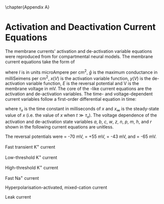 
\chapter{Appendix A} \label{sec:Ch2:Appendix}


* Activation and Deactivation Current Equations
   :PROPERTIES:
   :CUSTOM_ID: sec:Apdx:RMCurrents
   :END:

The membrane currents' activation and de-activation
variable equations were reproduced from \citet{RothmanManis:2003b} for compartmental neural models.
The membrane current equations take the form of 
\begin{equation}
I(t,V) = \bar{g}x(V)y(V)(E-V),
\end{equation} 
where /I/ is in units microAmpere per cm^2, $\bar{g}$ is the maximum conductance in milliSeimens per cm^2, $x(V)$ is the
activation variable function, $y(V)$ is the de-activation variable function, /E/ is the reversal
potential and V is the membrane voltage in mV.    The core of
the \HH-like current equations are the activation and de-activation variables.
The time- and voltage-dependent current variables follow a first-order
differential equation in time:
\begin{equation}
\frac{dx}{dt} = (x_\infty - x)/\tau_x,
\end{equation}
where $\tau_x$ is the time constant in milliseconds of $x$ and  $x_\infty$ is the steady-state value of /x/ (i.e.\space
the value of /x/ when $t \gg \tau_x$). 
The voltage dependence of the activation and
de-activation state variables /a/, /b/, /c/, /w/, /z/, /n/, /p/, /m/, /h/, and /r/ shown in the following current equations are unitless.
# Although the formalism of the preceding equation is different
# from the original HH formalism in which activation/de-activation vari-
# ables are expressed in terms of “open” and “close” rate constants \alpha
# and \beta, they are nevertheless mathematically equivalent when $x_\infty=\alpha/(\alpha + \beta)$ and
# $\tau_x = 1/(\alpha + \beta)$. 
The reversal potentials were \EK = -70 mV,
 \ENa = +55 mV,
 \Eh = -43 mV, and
 \Eleak = -65 mV.


Fast transient K^{+} current
\begin{eqnarray}
\IKA(t,V) &=& \gKA a^4 b c (V - \EK) \\
a_\infty(V) &=& [1 + \exp(-(V + 31)/6)]^{-1/4} \\
b_\infty(V) &=& [1 + \exp((V + 66)/7)]^{-1/2} \\
c_\infty(V) &=& b_\infty
\end{eqnarray}
\begin{eqnarray}
\tau_a(V) &=& 100 [7 \exp((V + 60)/14) + 29 \exp(-(V + 60)/24)]^{-1} + 0.1 \\
\tau_b(V) &=& 1000 [14 \exp((V + 60)/27) + 29 \exp(-(V + 60)/24)]^{-1} + 1 \\
\tau_c(V) &=& 90 [1 + \exp(-(V + 66)/17)]^{-1} + 10
\end{eqnarray}

Low-threshold K^{+} current
\begin{eqnarray}
\IKLT(t,V) &=& \gKLT w^4 z (V - \EK) \\
w_\infty(V) &=& [1 + \exp(-(V + 48)/6)]^{-1/4} \\
z_\infty(V) &=& 0.5 [1 + \exp((V + 71)/10)]^{-1} + 0.5
\end{eqnarray}
\begin{eqnarray}
\tau_w(V) &=& 100 [6 \exp((V + 60)/6) + 16 \exp(-(V + 60)/45)]^{-1} + 1.5\\
\tau_z(V) &=& 1000 [ \exp((V + 60)/20) + \exp(-(V + 60)/8)]^{-1} + 50
\end{eqnarray}

High-threshold K^{+} current
\begin{eqnarray}
\IKHT(t,V) &=& \gKHT [\phi n^2 + (1 - \phi)p] (V - \EK) \quad (\phi = 0.85)\\
n_\infty(V) &=& [1 + \exp(-(V + 15)/5)]^{-1/2} \\
p_\infty(V) &=& [1 + \exp(-(V + 23)/6)]^{-1}
\end{eqnarray}
\begin{eqnarray}
\tau_n(V) &=& 100 [11 \exp((V + 60)/24) + 21 \exp(-(V + 60)/23)]^{-1} + 0.7~\\
\tau_p(V) &=& 100 [4 \exp((V + 60)/32) + 5 \exp(-(V + 60)/22)]^{-1} + 5
\end{eqnarray}


Fast Na^{+} current
\begin{eqnarray}
\INa(t,V) &=& \gNa m^3 h (V - \ENa) \\
m_\infty(V) &=& [1 + \exp(-(V + 38)/7)]^{-1} \\
h_\infty(V) &=& [1 + \exp((V + 65)/6)]^{-1 }
\end{eqnarray}
\begin{eqnarray}
\tau_m(V) &=& 10 [5 \exp((V + 60)/18) + 36 \exp(-(V + 60)/25)]^{-1} + 0.04~\\
\tau_h(V) &=& 100 [7 \exp((V + 60)/11) + 10 \exp(-(V + 60)/25)]^{-1} + 0.6~
\end{eqnarray}

Hyperpolarisation-activated, mixed-cation current
\begin{eqnarray}
\Ih(t,V) &=& \gh r (V - \Eh)\\
r_\infty(V) &=& [1 + \exp((V + 76)/7)]^{-1}
\end{eqnarray}
\begin{equation}
\tau_r(V) = 10^5 [237 \exp((V + 60)/12) + 17 \exp(-(V + 60)/14)]^{-1} + 25\\
\end{equation}

Leak current
\begin{equation}
\Ileak = \gleak (V - \Eleak)
\end{equation}
# ####
